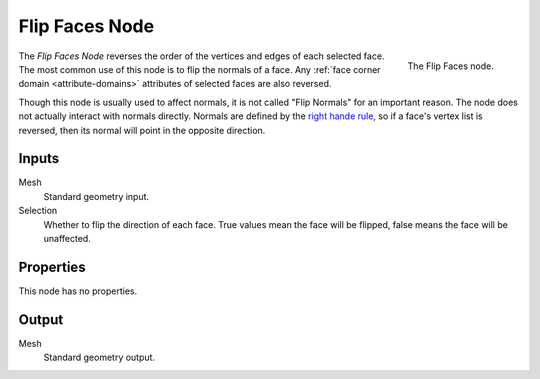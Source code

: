 .. index:: Geometry Nodes; Flip Faces
.. _bpy.types.GeometryNodeFlipFaces:

***************
Flip Faces Node
***************

.. figure:: /images/modeling_geometry-nodes_flip-faces_node.png
   :align: right

   The Flip Faces node.

The *Flip Faces Node* reverses the order of the vertices and edges of each selected face.
The most common use of this node is to flip the normals of a face.
Any :ref:`face corner domain <attribute-domains>` attributes of selected faces are also reversed.

Though this node is usually used to affect normals, it is not called "Flip Normals" for an important reason.
The node does not actually interact with normals directly. Normals are defined by the 
`right hande rule <https://en.wikipedia.org/wiki/Right-hand_rule#Curve_orientation_and_normal_vectors>`__,
so if a face's vertex list is reversed, then its normal will point in the opposite direction.


Inputs
======

Mesh
   Standard geometry input.

Selection
   Whether to flip the direction of each face.
   True values mean the face will be flipped, false means the face will be unaffected.


Properties
==========

This node has no properties.


Output
======

Mesh
   Standard geometry output.


